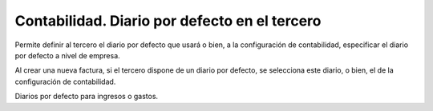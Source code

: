 Contabilidad. Diario por defecto en el tercero
##############################################

Permite definir al tercero el diario por defecto que usará o bien, a la
configuración de contabilidad, especificar el diario por defecto a nivel de
empresa.

Al crear una nueva factura, si el tercero dispone de un diario por defecto,
se selecciona este diario, o bien, el de la configuración de contabilidad.

Diarios por defecto para ingresos o gastos.
